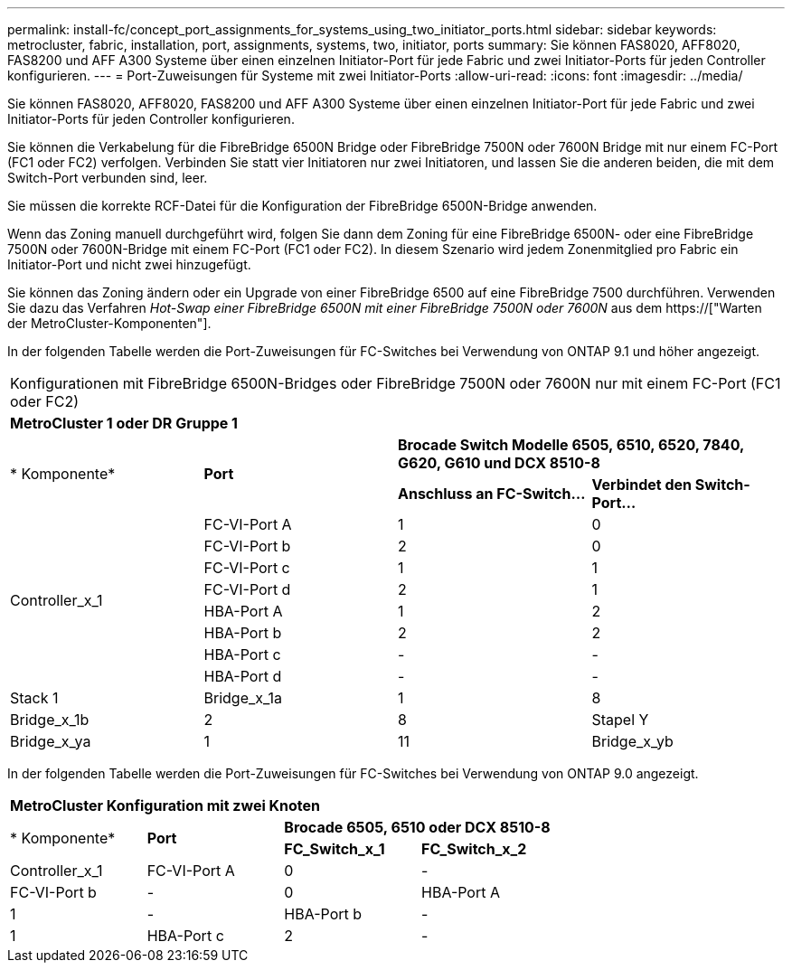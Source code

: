 ---
permalink: install-fc/concept_port_assignments_for_systems_using_two_initiator_ports.html 
sidebar: sidebar 
keywords: metrocluster, fabric, installation, port, assignments, systems, two, initiator, ports 
summary: Sie können FAS8020, AFF8020, FAS8200 und AFF A300 Systeme über einen einzelnen Initiator-Port für jede Fabric und zwei Initiator-Ports für jeden Controller konfigurieren. 
---
= Port-Zuweisungen für Systeme mit zwei Initiator-Ports
:allow-uri-read: 
:icons: font
:imagesdir: ../media/


[role="lead"]
Sie können FAS8020, AFF8020, FAS8200 und AFF A300 Systeme über einen einzelnen Initiator-Port für jede Fabric und zwei Initiator-Ports für jeden Controller konfigurieren.

Sie können die Verkabelung für die FibreBridge 6500N Bridge oder FibreBridge 7500N oder 7600N Bridge mit nur einem FC-Port (FC1 oder FC2) verfolgen. Verbinden Sie statt vier Initiatoren nur zwei Initiatoren, und lassen Sie die anderen beiden, die mit dem Switch-Port verbunden sind, leer.

Sie müssen die korrekte RCF-Datei für die Konfiguration der FibreBridge 6500N-Bridge anwenden.

Wenn das Zoning manuell durchgeführt wird, folgen Sie dann dem Zoning für eine FibreBridge 6500N- oder eine FibreBridge 7500N oder 7600N-Bridge mit einem FC-Port (FC1 oder FC2). In diesem Szenario wird jedem Zonenmitglied pro Fabric ein Initiator-Port und nicht zwei hinzugefügt.

Sie können das Zoning ändern oder ein Upgrade von einer FibreBridge 6500 auf eine FibreBridge 7500 durchführen. Verwenden Sie dazu das Verfahren _Hot-Swap einer FibreBridge 6500N mit einer FibreBridge 7500N oder 7600N_ aus dem https://["Warten der MetroCluster-Komponenten"].

In der folgenden Tabelle werden die Port-Zuweisungen für FC-Switches bei Verwendung von ONTAP 9.1 und höher angezeigt.

|===


4+| Konfigurationen mit FibreBridge 6500N-Bridges oder FibreBridge 7500N oder 7600N nur mit einem FC-Port (FC1 oder FC2) 


4+| *MetroCluster 1 oder DR Gruppe 1* 


.2+| * Komponente* .2+| *Port* 2+| *Brocade Switch Modelle 6505, 6510, 6520, 7840, G620, G610 und DCX 8510-8* 


| *Anschluss an FC-Switch...* | *Verbindet den Switch-Port...* 


.8+| Controller_x_1  a| 
FC-VI-Port A
 a| 
1
 a| 
0



 a| 
FC-VI-Port b
 a| 
2
 a| 
0



 a| 
FC-VI-Port c
 a| 
1
 a| 
1



 a| 
FC-VI-Port d
 a| 
2
 a| 
1



 a| 
HBA-Port A
 a| 
1
 a| 
2



 a| 
HBA-Port b
 a| 
2
 a| 
2



 a| 
HBA-Port c
 a| 
-
 a| 
-



 a| 
HBA-Port d
 a| 
-
 a| 
-



 a| 
Stack 1
 a| 
Bridge_x_1a
 a| 
1
 a| 
8



 a| 
Bridge_x_1b
 a| 
2
 a| 
8



 a| 
Stapel Y
 a| 
Bridge_x_ya
 a| 
1
 a| 
11



 a| 
Bridge_x_yb
 a| 
2
 a| 
11

|===
In der folgenden Tabelle werden die Port-Zuweisungen für FC-Switches bei Verwendung von ONTAP 9.0 angezeigt.

|===


4+| *MetroCluster Konfiguration mit zwei Knoten* 


.2+| * Komponente* .2+| *Port* 2+| *Brocade 6505, 6510 oder DCX 8510-8* 


| *FC_Switch_x_1* | *FC_Switch_x_2* 


 a| 
Controller_x_1
 a| 
FC-VI-Port A
 a| 
0
 a| 
-



 a| 
FC-VI-Port b
 a| 
-
 a| 
0



 a| 
HBA-Port A
 a| 
1
 a| 
-



 a| 
HBA-Port b
 a| 
-
 a| 
1



 a| 
HBA-Port c
 a| 
2
 a| 
-



 a| 
HBA-Port d
 a| 
-
 a| 
2

|===